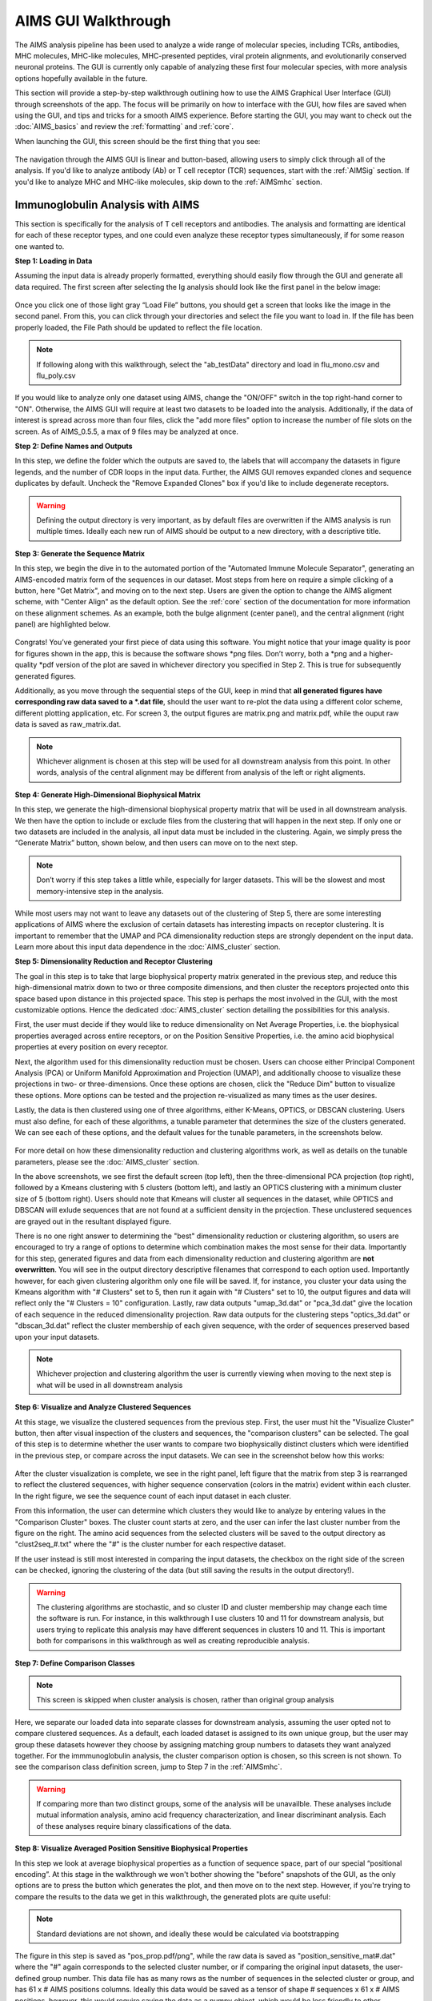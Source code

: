AIMS GUI Walkthrough
=====
The AIMS analysis pipeline has been used to analyze a wide range of molecular species, including TCRs, antibodies, MHC molecules, MHC-like molecules, MHC-presented peptides, viral protein alignments, and evolutionarily conserved neuronal proteins. The GUI is currently only capable of analyzing these first four molecular species, with more analysis options hopefully available in the future.

This section will provide a step-by-step walkthrough outlining how to use the AIMS Graphical User Interface (GUI) through screenshots of the app. The focus will be primarily on how to interface with the GUI, how files are saved when using the GUI, and tips and tricks for a smooth AIMS experience. Before starting the GUI, you may want to check out the :doc:`AIMS_basics` and review the :ref:`formatting` and :ref:`core`.

When launching the GUI, this screen should be the first thing that you see:

.. figure:: screenshots/0launch.png
   :alt: The launch screen of the AIMS GUI

The navigation through the AIMS GUI is linear and button-based, allowing users to simply click through all of the analysis. If you'd like to analyze antibody (Ab) or T cell receptor (TCR) sequences, start with the :ref:`AIMSig` section. If you'd like to analyze MHC and MHC-like molecules, skip down to the :ref:`AIMSmhc` section.

.. _AIMSig:

Immunoglobulin Analysis with AIMS
------------
This section is specifically for the analysis of T cell receptors and antibodies. The analysis and formatting are identical for each of these receptor types, and one could even analyze these receptor types simultaneously, if for some reason one wanted to.

**Step 1: Loading in Data**

Assuming the input data is already properly formatted, everything should easily flow through the GUI and generate all data required. The first screen after selecting the Ig analysis should look like the first panel in the below image:

.. figure:: screenshots/1Ig_compile.png
   :alt: Example screenshot of the data loading screen

Once you click one of those light gray “Load File” buttons, you should get a screen that looks like the image in the second panel. From this, you can click through your directories and select the file you want to load in. If the file has been properly loaded, the File Path should be updated to reflect the file location.

.. note::
   If following along with this walkthrough, select the "ab_testData" directory and load in flu_mono.csv and flu_poly.csv

If you would like to analyze only one dataset using AIMS, change the "ON/OFF" switch in the top right-hand corner to "ON". Otherwise, the AIMS GUI will require at least two datasets to be loaded into the analysis. Additionally, if the data of interest is spread across more than four files, click the "add more files" option to increase the number of file slots on the screen. As of AIMS_0.5.5, a max of 9 files may be analyzed at once.

**Step 2: Define Names and Outputs**

In this step, we define the folder which the outputs are saved to, the labels that will accompany the datasets in figure legends, and the number of CDR loops in the input data. Further, the AIMS GUI removes expanded clones and sequence duplicates by default. Uncheck the "Remove Expanded Clones" box if you'd like to include degenerate receptors.

.. figure:: screenshots/2IgID.png
   :alt: Example screenshot of the directory naming and dataset labelling step

.. warning::
   Defining the output directory is very important, as by default files are overwritten if the AIMS analysis is run multiple times. Ideally each new run of AIMS should be output to a new directory, with a descriptive title.

**Step 3: Generate the Sequence Matrix**

In this step, we begin the dive in to the automated portion of the "Automated Immune Molecule Separator", generating an AIMS-encoded matrix form of the sequences in our dataset. Most steps from here on require a simple clicking of a button, here "Get Matrix", and moving on to the next step. Users are given the option to change the AIMS aligment scheme, with "Center Align" as the default option. See the :ref:`core` section of the documentation for more information on these alignment schemes. As an example, both the bulge alignment (center panel), and the central alignment (right panel) are highlighted below. 

.. figure:: screenshots/3Ig_compile.png
   :alt: Example screenshots of the AIMS matrix generation step

Congrats! You’ve generated your first piece of data using this software. You might notice that your image quality is poor for figures shown in the app, this is because the software shows *png files. Don’t worry, both a *png and a higher-quality *pdf version of the plot are saved in whichever directory you specified in Step 2. This is true for subsequently generated figures.

Additionally, as you move through the sequential steps of the GUI, keep in mind that **all generated figures have corresponding raw data saved to a *.dat file**, should the user want to re-plot the data using a different color scheme, different plotting application, etc. For screen 3, the output figures are matrix.png and matrix.pdf, while the ouput raw data is saved as raw_matrix.dat.

.. note::
   Whichever alignment is chosen at this step will be used for all downstream analysis from this point. In other words, analysis of the central alignment may be different from analysis of the left or right aligments.

**Step 4: Generate High-Dimensional Biophysical Matrix**

In this step, we generate the high-dimensional biophysical property matrix that will be used in all downstream analysis. We then have the option to include or exclude files from the clustering that will happen in the next step. If only one or two datasets are included in the analysis, all input data must be included in the clustering. Again, we simply press the “Generate Matrix” button, shown below, and then users can move on to the next step. 

.. figure:: screenshots/4IgPost.png
   :alt: Example screenshot of data inclusion/exclusion step

.. note::
   Don’t worry if this step takes a little while, especially for larger datasets. This will be the slowest and most memory-intensive step in the analysis.

While most users may not want to leave any datasets out of the clustering of Step 5, there are some interesting applications of AIMS where the exclusion of certain datasets has interesting impacts on receptor clustering. It is important to remember that the UMAP and PCA dimensionality reduction steps are strongly dependent on the input data. Learn more about this input data dependence in the :doc:`AIMS_cluster` section.

**Step 5: Dimensionality Reduction and Receptor Clustering**

The goal in this step is to take that large biophysical property matrix generated in the previous step, and reduce this high-dimensional matrix down to two or three composite dimensions, and then cluster the receptors projected onto this space based upon distance in this projected space. This step is perhaps the most involved in the GUI, with the most customizable options. Hence the dedicated :doc:`AIMS_cluster` section detailing the possibilities for this analysis. 

First, the user must decide if they would like to reduce dimensionality on Net Average Properties, i.e. the biophysical properties averaged across entire receptors, or on the Position Sensitive Properties, i.e. the amino acid biophysical properties at every position on every receptor.

Next, the algorithm used for this dimensionality reduction must be chosen. Users can choose either Principal Component Analysis (PCA) or Uniform Manifold Approximation and Projection (UMAP), and additionally choose to visualize these projections in two- or three-dimensions. Once these options are chosen, click the "Reduce Dim" button to visualize these options. More options can be tested and the projection re-visualized as many times as the user desires.

Lastly, the data is then clustered using one of three algorithms, either K-Means, OPTICS, or DBSCAN clustering. Users must also define, for each of these algorithms, a tunable parameter that determines the size of the clusters generated. We can see each of these options, and the default values for the tunable parameters, in the screenshots below.

.. figure:: screenshots/5Ig_compile.png
   :alt: Example screenshots of dataset dimensionality reduction and receptor clutering

For more detail on how these dimensionality reduction and clustering algorithms work, as well as details on the tunable parameters, please see the :doc:`AIMS_cluster` section.

In the above screenshots, we see first the default screen (top left), then the three-dimensional PCA projection (top right), followed by a Kmeans clustering with 5 clusters (bottom left), and lastly an OPTICS clustering with a minimum cluster size of 5 (bottom right). Users should note that Kmeans will cluster all sequences in the dataset, while OPTICS and DBSCAN will exlude sequences that are not found at a sufficient density in the projection. These unclustered sequences are grayed out in the resultant displayed figure.

There is no one right answer to determining the "best" dimensionality reduction or clustering algorithm, so users are encouraged to try a range of options to determine which combination makes the most sense for their data. Importantly for this step, generated figures and data from each dimensionality reduction and clustering algorithm are **not overwritten**. You will see in the output directory descriptive filenames that correspond to each option used. Importantly however, for each given clustering algorithm only one file will be saved. If, for instance, you cluster your data using the Kmeans algorithm with "# Clusters" set to 5, then run it again with "# Clusters" set to 10, the output figures and data will reflect only the "# Clusters = 10" configuration. Lastly, raw data outputs "umap_3d.dat" or "pca_3d.dat" give the location of each sequence in the reduced dimensionality projection. Raw data outputs for the clustering steps "optics_3d.dat" or "dbscan_3d.dat" reflect the cluster membership of each given sequence, with the order of sequences preserved based upon your input datasets.

.. note::
   Whichever projection and clustering algorithm the user is currently viewing when moving to the next step is what will be used in all downstream analysis

**Step 6: Visualize and Analyze Clustered Sequences**

At this stage, we visualize the clustered sequences from the previous step. First, the user must hit the "Visualize Cluster" button, then after visual inspection of the clusters and sequences, the "comparison clusters" can be selected. The goal of this step is to determine whether the user wants to compare two biophysically distinct clusters which were identified in the previous step, or compare across the input datasets. We can see in the screenshot below how this works:

.. figure:: screenshots/6Ig_compile.png
   :alt: Example screenshots of the AIMS cluster visualization step

After the cluster visualization is complete, we see in the right panel, left figure that the matrix from step 3 is rearranged to reflect the clustered sequences, with higher sequence conservation (colors in the matrix) evident within each cluster. In the right figure, we see the sequence count of each input dataset in each cluster.

From this information, the user can determine which clusters they would like to analyze by entering values in the "Comparison Cluster" boxes. The cluster count starts at zero, and the user can infer the last cluster number from the figure on the right. The amino acid sequences from the selected clusters will be saved to the output directory as "clust2seq_#.txt" where the "#" is the cluster number for each respective dataset.

If the user instead is still most interested in comparing the input datasets, the checkbox on the right side of the screen can be checked, ignoring the clustering of the data (but still saving the results in the output directory!).

.. warning::
   The clustering algorithms are stochastic, and so cluster ID and cluster membership may change each time the software is run. For instance, in this walkthrough I use clusters 10 and 11 for downstream analysis, but users trying to replicate this analysis may have different sequences in clusters 10 and 11. This is important both for comparisons in this walkthrough as well as creating reproducible analysis.

**Step 7: Define Comparison Classes**

.. note::
   This screen is skipped when cluster analysis is chosen, rather than original group analysis

Here, we separate our loaded data into separate classes for downstream analysis, assuming the user opted not to compare clustered sequences. As a default, each loaded dataset is assigned to its own unique group, but the user may group these datasets however they choose by assigning matching group numbers to datasets they want analyzed together. For the immmunoglobulin analysis, the cluster comparison option is chosen, so this screen is not shown. To see the comparison class definition screen, jump to Step 7 in the :ref:`AIMSmhc`.

.. warning::
   If comparing more than two distinct groups, some of the analysis will be unavailble. These analyses include mutual information analysis, amino acid frequency characterization, and linear discriminant analysis. Each of these analyses require binary classifications of the data.

**Step 8: Visualize Averaged Position Sensitive Biophysical Properties**

In this step we look at average biophysical properties as a function of sequence space, part of our special “positional encoding”. At this stage in the walkthrough we won't bother showing the "before" snapshots of the GUI, as the only options are to press the button which generates the plot, and then move on to the next step. However, if you're trying to compare the results to the data we get in this walkthrough, the generated plots are quite useful:

.. figure:: screenshots/8IgF.png
   :alt: Example screenshot of the averaged position-sensitive biophysical properties

.. note::
   Standard deviations are not shown, and ideally these would be calculated via bootstrapping

The figure in this step is saved as "pos_prop.pdf/png", while the raw data is saved as "position_sensitive_mat#.dat" where the "#" again corresponds to the selected cluster number, or if comparing the original input datasets, the user-defined group number. This data file has as many rows as the number of sequences in the selected cluster or group, and has 61 x # AIMS positions columns. Ideally this data would be saved as a tensor of shape # sequences x 61 x # AIMS positions, however, this would require saving the data as a numpy object, which would be less friendly to other programming languages for replotting and reformatting. The 61 here refers to the 61 biophysical properties of AIMS (listed in the :ref:`bphysProp`). 

As a concrete example, cluster 10 in this walkthrough has 10 sequences, and 95 AIMS positions. So the first row of the position_sensitive_mat10.dat file here corresponds to the first sequence (which can be found in the "clust2seq_10.dat" output). The first 95 columns in this row correspond to the position sensitive charge (biophysical property 1 of 61). The next 95 columns correspond to the position sensitive hydrophobicity (biophysical property 2 of 61). And so on. 

**Step 9: Visualize Raw Position Sensitive Biophysical Properties**

In this step, we visualize the position sensitive charge for all clones, not averaged. This figure can help provide a sense of how reliable the averages of the previous step are. Like all biophysical properties in AIMS, the charge is normalized, hence the minimum and maximum on the scales not equaling 1.

.. figure:: screenshots/9IgF.png
   :alt: Example screenshot of the non-averaged position-sensitive biophysical properties

These figures are saved as "clone_pos_prop.pdf/png". This figure helps to understand the figure generated in Step 8, which is simply this figure averaged over the y-axis. It is additionally important to note that the positional encoding in Steps 8 and 9 are consistent with the alignment scheme selected in Step 3, either central, bulge, right, or left aligned.

**Step 10: Visualize Net Biophysical Properties**

In this step, we are averaging the biophysical properties over all positions and all receptors. In other words, effectively averaging the figures generated in Step 9 over both the x- and the y-axes. 

.. figure:: screenshots/10IgF.png
   :alt: Example screenshot of the net biophysical property figure step

.. note::
   A large standard deviation in these plots are to be expected, especially if users are analyzing original input datasets rather than selected cluster subsets

This figure is saved as "avg_props.pdf/png".

**Step 11: Calculate Shannon Entropy**

In this step, we are calculating the Shannon Entropy of the chosen datasets, effectively the diversity of the receptors as a function of position. For more information on the Shannon Entropy, as well as the Mutual Information discussed in the next step, view the Information Theory section of the :ref:`core`.

.. figure:: screenshots/11IgF.png
   :alt: Example screenshot of the shannon entropy step

This figure is saved as "shannon.pdf/png".

.. note::
   Due to the requirement for a binary comparison in subsequent steps, this is the last GUI screen if users are comparing more than 2 groups

**Step 12: Calculate Receptor Mutual Information**

In this step, we calculate the mutual information between the individual posiitons in the AIMS matrix. The y-axis provides the "given" amino acid, and the x-axis provides the amount of information we gain at every other position when we know the amino acid identity at the "given" position. We present this data as a difference between the mutual information of group 1 and the mutual information of group 2. The y-axis is measured in "Bits" the fundamental unit of information, with a positive value (green) indicating higher mutual information in the first group (here "Cluster 10") and a negative value (pink) indicating higher mutual information in the second group (here "Cluster 11").

.. figure:: screenshots/12IgF.png
   :alt: Example screenshot of the mutual information calculation

This figure is saved as "MI.pdf/png". The raw information matrices are saved as "MI_mat1.dat" amd "MI_mat2.dat", and should be symmetric matrices with shape # AIMS postions x # AIMS positions. 

.. note::
   Shannon entropy and mutual information are always positive, i.e. there is no "negative information", so we can be confident that negative values in this figure mean "higher mutual information in the second group" rather than "negative mutual information in the first group".

**Step 13: Visualize Amino Acid Frequencies**

In this step, we calculate the position sensitive amino acid frequnecy for each analyzed cluster or group, and plot the difference. The simply reports these differences in frequency, with a positive value (green) indicating higher frequency of a given residue at a given position in the first group (here "Cluster 10") and a negative value (pink) indicating higher frequency in the second group (here "Cluster 11").

.. figure:: screenshots/13IgF.png
   :alt: Example screenshot of the amino acid frequency visualization

This figure is saved as "frequency.pdf/png". The raw position senesitive frequencies for each cluster or group are saved as "frequency_mat1.dat" amd "frequency_mat2.dat", with each row corresponding to the AIMS position, and each column corresponding to the amino acids in the same order as they are presented in the figure. 

**Step 14: Linear Discriminant Analysis**

In the original eLife manuscript, linear discriminant analysis was used to classify antibody sequences as "polyreactive" or "non-polyreactive" (see https://elifesciences.org/articles/61393). In this step, we use the same framework to instead classify either the selected clusters or the user-defined groups analyzed in the previous steps. For a deeper description of linear discriminant analysis, see :ref:`core`. So, while in the eLife manuscript the linear discriminant is a proxy for polyreactivity, in the AIMS GUI the linear discriminant is a metric of "more like group 1" or "more like group 2". An example of overfit data (from a cluster analysis, left) and of a proper application of linear discriminant analysis (from a group analysis, right) can be seen below:

.. figure:: screenshots/14Ig_compile.png
   :alt: Example screenshot of the linear discriminant analysis

.. warning::
   Care must be taken not to overfit. If the number of input vctors is greater than (or similar to) the size of one of your datasets, you will likely overfit the data

The LD1 “names” and “weights” refer to the top ten weights that most strongly split the data. In other words, LDA not only functions as a classifier, it also works as a means to identify the biophysical features that best discriminate between two datasets. The generated figure is saved simply as "lda.pdf/png" while the raw data to recreate the plot is saved as "lda_data.dat". Lastly, the linear weights from which the linear discriminant is generated are saved as "lda_weights.dat". The AIMS GUI will show at most the top ten weights, but users can split their data using as many features as they choose (assuming this number is less than the available features).

.. note::
   You can tell that the left panel is overfit in part by the exaggerated weights, compared to the non-overfit weights in the right panel

**END Ig Analysis**

Congratulations for making it through the GUI walkthrough, and thanks again for using the software! Be sure to reach out if any part of this walkthrough is unclear or if there are questions/features you would like addressed in greater detail.

.. _AIMSmhc:

MHC and MHC-Like Analysis with AIMS
------------
While a niche application of the software, AIMS readily extends to the analysis of any evolutionarily conserved molecules with specific regions of variability. MHC and MHC-like molecules fit very well into this category, and in the first published usage of AIMS, these moleclules were analyzed using the same tools as the immunoglobulin analysis. This section highlights the unique portions of the MHC analysis, and reiterates many of the points discussed in the above section for users only interested in the MHC and MHC-like analysis.

.. note::
   Much of this documentation will be a verbatim repeat of the steps outlined above in the :ref:`AIMSig`, save for the first two steps which differ significantly

**Step 1: Loading in Data**

FASTA files should be aligned sequences, with a minimum of 2 sequences per file, and a minimum of 2 FASTA files per program run. For the MHCs, formatting should just be in normal FASTA format. For following along with the analysis, load in “mhc_testData/“cd1_seqs.fasta”.

.. figure:: screenshots/1MHC_compile.png
   :alt: Example screenshots of the AIMS matrix generation step

**Step 2: Locate Helices and Strands**

So this is my least favorite part of the software, but it turns out this is the most efficient way to do things. Here, we explicitly say where in the alignments the strands/helices start. In an attempt to make this slightly less annoying, I’ve made it possible to create pre-formatted matrices for repeated analysis.

.. figure:: screenshots/2MHC_compile.png
   :alt: Example screenshots of the AIMS matrix generation step

For this example, from mhc_testData load in ex_cd1d_hla_uda_uaa_ji.csv. So for FASTA1, Strand 1 starts (S1s) at position 124, Strand 1 ends (S1e) at pos 167, Helix 1 starts (H1s) at this same position. And so on... Lastly, ”new_folder” is where output figures will be saved. Change this to whatever you want your folder name to be. Each run overwrites the figures, so maybe change to ”run1”, ”run2”, etc.

How do we locate helices and strands? NOTE, for this tutorial, this step has been done already
We first align molecules of interest within a single group
We then take a representative molecule (here human CD1d) and put it through our favorite structure prediction (Phyre, PsiPred, etc.)
When then go back and find where in the alignments a structural feature roughly begins
Here S1 starts at ”FPL” which occurs at alignment position 127. We add 3 amino acids of buffer space (optional, you can change this if you want) and you can see on the previous slide S1s = 124

Already figured out locations of Helices/Strands (based on provided FASTA files):
For the ji_cartFish we have: 2,49,93,152,193
For the cd1d_seqs.fasta we have: 124,167,209,262,303
For the hlaA_seqs.fasta we have: 170,218,260,306,348
For cd1_ufa_genes.fasta: 22,66,105,158,199
For UAA or UDA fasta: 2,49,93,152,193
In the future, I hope to identify these helices and strands automatically within the software, but I haven’t found anything suitable yet for doing so

**Step 3: Generate the Sequence Matrix**

In this step, we begin the dive in to the automated portion of the "Automated Immune Molecule Separator", generating an AIMS-encoded matrix form of the sequences in our dataset. Most steps from here on require a simple clicking of a button, here "Get Matrix", and moving on to the next step. Users are given the option to change the AIMS aligment scheme, with "Center Align" as the default option. See the :ref:`core` section of the documentation for more information on these alignment schemes. As an example, both the central alignment (center panel) and the bulge alignment (right panel) are highlighted below. 

.. figure:: screenshots/3MHC_compile.png
   :alt: Example screenshots of the AIMS matrix generation step

Congrats! You’ve generated your first piece of data using this software. You might notice that your image quality is poor for figures shown in the app, this is because the software shows *png files. Don’t worry, both a *png and a higher-quality *pdf version of the plot are saved in whichever directory you specified in Step 2. This is true for subsequently generated figures.

Additionally, as you move through the sequential steps of the GUI, keep in mind that **all generated figures have corresponding raw data saved to a *.dat file**, should the user want to re-plot the data using a different color scheme, different plotting application, etc. For screen 3, the output figures are matrix.png and matrix.pdf, while the ouput raw data is saved as raw_matrix.dat.

**Step 4: Generate High-Dimensional Biophysical Matrix**

In this step, we generate the high-dimensional biophysical property matrix that will be used in all downstream analysis. We then have the option to include or exclude files from the clustering that will happen in the next step. If only one or two datasets are included in the analysis, all input data must be included in the clustering. Again, we simply press the “Generate Matrix” button, shown below, and then users can move on to the next step. 

.. figure:: screenshots/4MHCpost.png
   :alt: Example screenshot of data inclusion/exclusion step

.. note::
   Don’t worry if this step takes a little while, especially for larger datasets. This will be the slowest and most memory-intensive step in the analysis.

While most users may not want to leave any datasets out of the clustering of Step 5, there are some interesting applications of AIMS where the exclusion of certain datasets has interesting impacts on receptor clustering. It is important to remember that the UMAP and PCA dimensionality reduction steps are strongly dependent on the input data. Learn more about this input data dependence in the :doc:`AIMS_cluster` section.

**Step 5: Dimensionality Reduction and Receptor Clustering**

The goal in this step is to take that large biophysical property matrix generated in the previous step, and reduce this high-dimensional matrix down to two or three composite dimensions, and then cluster the receptors projected onto this space based upon distance in this projected space. This step is perhaps the most involved in the GUI, with the most customizable options. Hence the dedicated :doc:`AIMS_cluster` section detailing the possibilities for this analysis. 

First, the user must decide if they would like to reduce dimensionality on Net Average Properties, i.e. the biophysical properties averaged across entire receptors, or on the Position Sensitive Properties, i.e. the amino acid biophysical properties at every position on every receptor.

Next, the algorithm used for this dimensionality reduction must be chosen. Users can choose either Principal Component Analysis (PCA) or Uniform Manifold Approximation and Projection (UMAP), and additionally choose to visualize these projections in two- or three-dimensions. Once these options are chosen, click the "Reduce Dim" button to visualize these options. More options can be tested and the projection re-visualized as many times as the user desires.

Lastly, the data is then clustered using one of three algorithms, either K-Means, OPTICS, or DBSCAN clustering. Users must also define, for each of these algorithms, a tunable parameter that determines the size of the clusters generated. We can see each of these options, and the default values for the tunable parameters, in the screenshots below.

.. figure:: screenshots/5MHC_compile.png
   :alt: Example screenshots of dataset dimensionality reduction and receptor clutering

For more detail on how these dimensionality reduction and clustering algorithms work, as well as details on the tunable parameters, please see the :doc:`AIMS_cluster` section.

In the above screenshots, we see first the default screen (top left), then the three-dimensional PCA projection (top right), followed by a Kmeans clustering with 5 clusters (bottom left), and lastly an OPTICS clustering with a minimum cluster size of 5 (bottom right). Users should note that Kmeans will cluster all sequences in the dataset, while OPTICS and DBSCAN will exlude sequences that are not found at a sufficient density in the projection. These unclustered sequences are grayed out in the resultant displayed figure.

There is no one right answer to determining the "best" dimensionality reduction or clustering algorithm, so users are encouraged to try a range of options to determine which combination makes the most sense for their data. Importantly for this step, generated figures and data from each dimensionality reduction and clustering algorithm are **not overwritten**. You will see in the output directory descriptive filenames that correspond to each option used. Importantly however, for each given clustering algorithm only one file will be saved. If, for instance, you cluster your data using the Kmeans algorithm with "# Clusters" set to 5, then run it again with "# Clusters" set to 10, the output figures and data will reflect only the "# Clusters = 10" configuration. Lastly, raw data outputs "umap_3d.dat" or "pca_3d.dat" give the location of each sequence in the reduced dimensionality projection. Raw data outputs for the clustering steps "optics_3d.dat" or "dbscan_3d.dat" reflect the cluster membership of each given sequence, with the order of sequences preserved based upon your input datasets.

.. note::
   Whichever projection and clustering algorithm the user is currently viewing when moving to the next step is what will be used in all downstream analysis

**Step 6: Visualize and Analyze Clustered Sequences**

At this stage, we visualize the clustered sequences from the previous step. First, the user must hit the "Visualize Cluster" button, then after visual inspection of the clusters and sequences, the "comparison clusters" can be selected. The goal of this step is to determine whether the user wants to compare two biophysically distinct clusters which were identified in the previous step, or compare across the input datasets. We can see in the screenshot below how this works:

.. figure:: screenshots/6MHCpost.png
   :alt: Example screenshots of the AIMS cluster visualization step

After the cluster visualization is complete, we see in the right panel, left figure that the matrix from step 3 is rearranged to reflect the clustered sequences, with higher sequence conservation (colors in the matrix) evident within each cluster. In the right figure, we see the sequence count of each input dataset in each cluster.

From this information, the user can determine which clusters they would like to analyze by entering values in the "Comparison Cluster" boxes. The cluster count starts at zero, and the user can infer the last cluster number from the figure on the right. The amino acid sequences from the selected clusters will be saved to the output directory as "clust2seq_#.txt" where the "#" is the cluster number for each respective dataset.

If the user instead is still most interested in comparing the input datasets, the checkbox on the right side of the screen can be checked, ignoring the clustering of the data (but still saving the results in the output directory!).

.. warning::
   The clustering algorithms are stochastic, and so cluster ID and cluster membership may change each time the software is run. For instance, in this walkthrough I use clusters 10 and 11 for downstream analysis, but users trying to replicate this analysis may have different sequences in clusters 10 and 11. This is important both for comparisons in this walkthrough as well as creating reproducible analysis.

**Step 7: Define Comparison Classes**

Here, we separate our loaded data into separate classes for downstream analysis, assuming the user opted not to compare clustered sequences. As a default, each loaded dataset is assigned to its own unique group, but the user may group these datasets however they choose by assigning matching group numbers to datasets they want analyzed together.

.. figure:: screenshots/7MHCpost.png
   :alt: Example screenshot of the averaged position-sensitive biophysical properties

.. warning::
   If comparing more than two distinct groups, some of the analysis will be unavailble. These analyses include mutual information analysis, amino acid frequency characterization, and linear discriminant analysis. Each of these analyses require binary classifications of the data.

**Step 8: Visualize Averaged Position Sensitive Biophysical Properties**

In this step we look at average biophysical properties as a function of sequence space, part of our special “positional encoding”. At this stage in the walkthrough we won't bother showing the "before" snapshots of the GUI, as the only options are to press the button which generates the plot, and then move on to the next step. However, if you're trying to compare the results to the data we get in this walkthrough, the generated plots are quite useful:

.. figure:: screenshots/8MHCpost.png
   :alt: Example screenshot of the averaged position-sensitive biophysical properties

.. note::
   Standard deviations are not shown, and ideally these would be calculated via bootstrapping

The figure in this step is saved as "pos_prop.pdf/png", while the raw data is saved as "position_sensitive_mat#.dat" where the "#" again corresponds to the selected cluster number, or if comparing the original input datasets, the user-defined group number. This data file has as many rows as the number of sequences in the selected cluster or group, and has 61 x # AIMS positions columns. Ideally this data would be saved as a tensor of shape # sequences x 61 x # AIMS positions, however, this would require saving the data as a numpy object, which would be less friendly to other programming languages for replotting and reformatting. The 61 here refers to the 61 biophysical properties of AIMS (listed in the :ref:`bphysProp`). 

As a concrete example, cluster 10 in this walkthrough has 10 sequences, and 95 AIMS positions. So the first row of the position_sensitive_mat10.dat file here corresponds to the first sequence (which can be found in the "clust2seq_10.dat" output). The first 95 columns in this row correspond to the position sensitive charge (biophysical property 1 of 61). The next 95 columns correspond to the position sensitive hydrophobicity (biophysical property 2 of 61). And so on. 

**Step 9: Visualize Raw Position Sensitive Biophysical Properties**

In this step, we visualize the position sensitive charge for all clones, not averaged. This figure can help provide a sense of how reliable the averages of the previous step are. Like all biophysical properties in AIMS, the charge is normalized, hence the minimum and maximum on the scales not equaling 1.

.. figure:: screenshots/9MHCpost.png
   :alt: Example screenshot of the non-averaged position-sensitive biophysical properties

These figures are saved as "clone_pos_prop.pdf/png". This figure helps to understand the figure generated in Step 8, which is simply this figure averaged over the y-axis. It is additionally important to note that the positional encoding in Steps 8 and 9 are consistent with the alignment scheme selected in Step 3, either central, bulge, right, or left aligned.

**Step 10: Visualize Net Biophysical Properties**

In this step, we are averaging the biophysical properties over all positions and all receptors. In other words, effectively averaging the figures generated in Step 9 over both the x- and the y-axes. 

.. figure:: screenshots/10MHCpost.png
   :alt: Example screenshot of the net biophysical property figure step

.. note::
   A large standard deviation in these plots are to be expected, especially if users are analyzing original input datasets rather than selected cluster subsets

This figure is saved as "avg_props.pdf/png".

**Step 11: Calculate Shannon Entropy**

In this step, we are calculating the Shannon Entropy of the chosen datasets, effectively the diversity of the receptors as a function of position. For more information on the Shannon Entropy, as well as the Mutual Information discussed in the next step, view the Information Theory section of the :ref:`core`.

.. figure:: screenshots/11MHCpost.png
   :alt: Example screenshot of the shannon entropy step

This figure is saved as "shannon.pdf/png".

.. note::
   Due to the requirement for a binary comparison in subsequent steps, this is the last GUI screen if users are comparing more than 2 groups

** END MHC Analysis **

Due to the analysis of three distinct groups in this walkthrough, the MHC analysis ends here at step 11. However, as discussed previously these steps are identical to those in the immunoglobulin analysis. If you'd like to learn more about steps 12, 13, and 14, go back to the end of the :ref:`AIMSig`.

Otherwise, congratulations on completing the AIMS MHC walkthrough! Thanks for using the software, and be sure to reach out if there are any outstanding questions/unclear sections of this walkthrough.